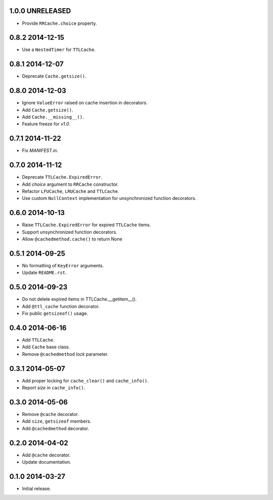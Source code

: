1.0.0 UNRELEASED
----------------

- Provide ``RRCache.choice`` property.


0.8.2 2014-12-15
----------------

- Use a ``NestedTimer`` for ``TTLCache``.


0.8.1 2014-12-07
----------------

- Deprecate ``Cache.getsize()``.


0.8.0 2014-12-03
----------------

- Ignore ``ValueError`` raised on cache insertion in decorators.

- Add ``Cache.getsize()``.

- Add ``Cache.__missing__()``.

- Feature freeze for `v1.0`.


0.7.1 2014-11-22
----------------

- Fix `MANIFEST.in`.


0.7.0 2014-11-12
----------------

- Deprecate ``TTLCache.ExpiredError``.

- Add `choice` argument to ``RRCache`` constructor.

- Refactor ``LFUCache``, ``LRUCache`` and ``TTLCache``.

- Use custom ``NullContext`` implementation for unsynchronized
  function decorators.


0.6.0 2014-10-13
----------------

- Raise ``TTLCache.ExpiredError`` for expired ``TTLCache`` items.

- Support unsynchronized function decorators.

- Allow ``@cachedmethod.cache()`` to return None


0.5.1 2014-09-25
----------------

- No formatting of ``KeyError`` arguments.

- Update ``README.rst``.


0.5.0 2014-09-23
----------------

- Do not delete expired items in TTLCache.__getitem__().

- Add ``@ttl_cache`` function decorator.

- Fix public ``getsizeof()`` usage.


0.4.0 2014-06-16
----------------

- Add ``TTLCache``.

- Add ``Cache`` base class.

- Remove ``@cachedmethod`` `lock` parameter.


0.3.1 2014-05-07
----------------

- Add proper locking for ``cache_clear()`` and ``cache_info()``.

- Report `size` in ``cache_info()``.


0.3.0 2014-05-06
----------------

- Remove ``@cache`` decorator.

- Add ``size``, ``getsizeof`` members.

- Add ``@cachedmethod`` decorator.


0.2.0 2014-04-02
----------------

- Add ``@cache`` decorator.

- Update documentation.


0.1.0 2014-03-27
----------------

- Initial release.
